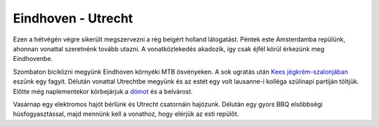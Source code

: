 Eindhoven - Utrecht
===================

Ezen a hétvégén végre sikerült megszervezni a rég beígért holland látogatást. Péntek este Amsterdamba repülünk, ahonnan vonattal szeretnénk tovább utazni.  A vonatközlekedés akadozik, így csak éjfél körül érkezünk meg Eindhovenbe.

Szombaton biciklizni megyünk Eindhoven környéki MTB ösvényeken.  A sok ugratás után `Kees jégkrém-szalonjában <http://www.ijssalonkees.nl/>`_ eszünk egy fagyit.  Délután vonattal Utrechtbe megyünk és az estét egy volt lausanne-i kolléga szülinapi partiján töltjük.  Előtte még naplementekor körbejárjuk a `dómot <http://en.wikipedia.org/wiki/Utrecht_Dom>`_ és a belvárost.

.. image:: |filename|/images/utrecht-1.jpg
    :width: 49.5%

.. image:: |filename|/images/utrecht-2.jpg
    :width: 49.5%

Vasárnap egy elektromos hajót bérlünk és Utrecht csatornáin hajózunk.  Délután egy gyors BBQ elsőbbségi húsfogyasztással, majd mennünk kell a vonathoz, hogy elérjük az esti repülőt.
